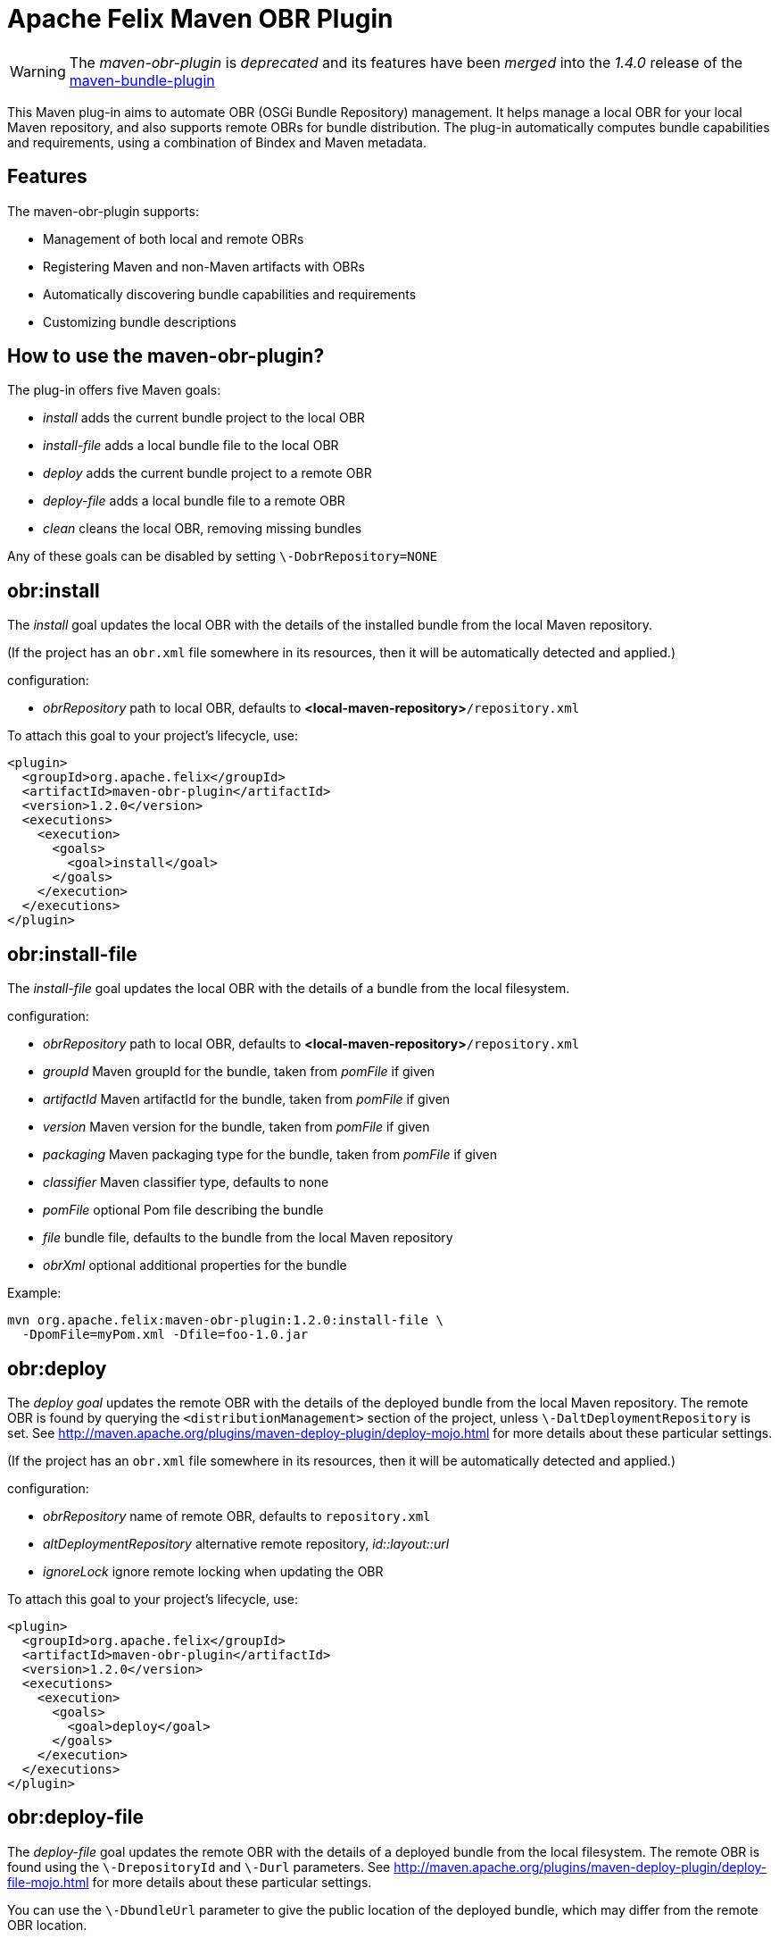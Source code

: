 = Apache Felix Maven OBR Plugin

WARNING: The _maven-obr-plugin_ is _deprecated_ and its features have been _merged_ into the _1.4.0_ release of the xref:documentation/subprojects/apache-felix-maven-bundle-plugin-bnd.adoc[maven-bundle-plugin]

This Maven plug-in aims to automate OBR (OSGi Bundle Repository) management.
It helps manage a local OBR for your local Maven repository, and also supports remote OBRs for bundle distribution.
The plug-in automatically computes bundle capabilities and requirements, using a combination of Bindex and Maven metadata.

== Features

The maven-obr-plugin supports:

* Management of both local and remote OBRs
* Registering Maven and non-Maven artifacts with OBRs
* Automatically discovering bundle capabilities and requirements
* Customizing bundle descriptions

== How to use the maven-obr-plugin?

The plug-in offers five Maven goals:

* _install_ adds the current bundle project to the local OBR
* _install-file_ adds a local bundle file to the local OBR
* _deploy_ adds the current bundle project to a remote OBR
* _deploy-file_ adds a local bundle file to a remote OBR
* _clean_ cleans the local OBR, removing missing bundles

Any of these goals can be disabled by setting `\-DobrRepository=NONE`

== obr:install

The _install_ goal updates the local OBR with the details of the installed bundle from the local Maven repository.

(If the project has an `obr.xml` file somewhere in its resources, then it will be automatically detected and applied.)

configuration:

* _obrRepository_ path to local OBR, defaults to *<local-maven-repository>*`/repository.xml`

To attach this goal to your project's lifecycle, use:

 <plugin>
   <groupId>org.apache.felix</groupId>
   <artifactId>maven-obr-plugin</artifactId>
   <version>1.2.0</version>
   <executions>
     <execution>
       <goals>
         <goal>install</goal>
       </goals>
     </execution>
   </executions>
 </plugin>

== obr:install-file

The _install-file_ goal updates the local OBR with the details of a bundle from the local filesystem.

configuration:

* _obrRepository_ path to local OBR, defaults to *<local-maven-repository>*`/repository.xml`
* _groupId_ Maven groupId for the bundle, taken from _pomFile_ if given
* _artifactId_ Maven artifactId for the bundle, taken from _pomFile_ if given
* _version_ Maven version for the bundle, taken from _pomFile_ if given
* _packaging_ Maven packaging type for the bundle, taken from _pomFile_ if given
* _classifier_ Maven classifier type, defaults to none
* _pomFile_ optional Pom file describing the bundle
* _file_ bundle file, defaults to the bundle from the local Maven repository
* _obrXml_ optional additional properties for the bundle

Example:

 mvn org.apache.felix:maven-obr-plugin:1.2.0:install-file \
   -DpomFile=myPom.xml -Dfile=foo-1.0.jar

== obr:deploy

The _deploy goal_ updates the remote OBR with the details of the deployed bundle from the local Maven repository.
The remote OBR is found by querying the `<distributionManagement>` section of the project, unless `\-DaltDeploymentRepository` is set.
See http://maven.apache.org/plugins/maven-deploy-plugin/deploy-mojo.html for more details about these particular settings.

(If the project has an `obr.xml` file somewhere in its resources, then it will be automatically detected and applied.)

configuration:

* _obrRepository_ name of remote OBR, defaults to `repository.xml`
* _altDeploymentRepository_ alternative remote repository, _id::layout::url_
* _ignoreLock_ ignore remote locking when updating the OBR

To attach this goal to your project's lifecycle, use:

 <plugin>
   <groupId>org.apache.felix</groupId>
   <artifactId>maven-obr-plugin</artifactId>
   <version>1.2.0</version>
   <executions>
     <execution>
       <goals>
         <goal>deploy</goal>
       </goals>
     </execution>
   </executions>
 </plugin>

== obr:deploy-file

The _deploy-file_ goal updates the remote OBR with the details of a deployed bundle from the local filesystem.
The remote OBR is found using the `\-DrepositoryId` and `\-Durl` parameters.
See http://maven.apache.org/plugins/maven-deploy-plugin/deploy-file-mojo.html for more details about these particular settings.

You can use the `\-DbundleUrl` parameter to give the public location of the deployed bundle, which may differ from the remote OBR location.

configuration:

* _obrRepository_ name of remote OBR, defaults to `repository.xml`
* _repositoryId_ optional repository id, used to lookup authentication settings
* _url_ remote repository transport URL, like
+
scpexe://host/path/to/obr

* _bundleUrl_ public URL of deployed bundle, like
+
http://www.foo.org/bundles/foo.jar

* _groupId_ Maven groupId for the bundle, taken from _pomFile_ if given
* _artifactId_ Maven artifactId for the bundle, taken from _pomFile_ if given
* _version_ Maven version for the bundle, taken from _pomFile_ if given
* _packaging_ Maven packaging type for the bundle, taken from _pomFile_ if given
* _classifier_ Maven classifier type, defaults to none
* _pomFile_ optional Pom file describing the bundle
* _file_ bundle file, defaults to the bundle from the local Maven repository
* _obrXml_ optional additional properties for the bundle
* _ignoreLock_ ignore remote locking when updating the OBR

Example:

 mvn org.apache.felix:maven-obr-plugin:1.2.0:deploy-file \
   -DpomFile=myPom.xml -Dfile=foo-1.0.jar -Durl=file:/tmp/example/OBR \
   -DbundleUrl=http://www.foo.org/bundles/foo.jar

== obr:clean

Sometimes you would like to clean your local OBR because it contains bundles that are no longer in your local Maven repository.
This case often occurs when artifacts were deleted manually.
The maven-obr-plugin provides a simple goal to check for missing bundles, and remove them from the local OBR.

configuration:

* _obrRepository_ path to local OBR, defaults to *<local-maven-repository>*`{}{`}`/repository.xml`

To attach this goal to your project's lifecycle, use:

 <plugin>
   <groupId>org.apache.felix</groupId>
   <artifactId>maven-obr-plugin</artifactId>
   <version>1.2.0</version>
   <executions>
     <execution>
       <goals>
         <goal>clean</goal>
       </goals>
     </execution>
   </executions>
 </plugin>

== Concurrent updates

With a remote OBR, several uploads may occur at the same time.
However, the remote OBR is centralized in one file, so concurrent modification must be avoided.
To achieve this, the plug-in implements a locking system.
Each time the plug-in tries to modify the file it sets a file based lock.
If it can't take the lock, it will wait and retry.
After 3 attempts the upload process fails.
To bypass this lock add `\-DignoreLock` to the command-line (or add `<ignoreLock>true<ignoreLock>` to the configuration section of your Pom).

== FTP protocol

Not all protocols are supported by Maven out of the box.
For example the ftp protocol requires the _wagon-ftp_ component.
To enable the ftp protocol add this to your Pom:

 <build>
   <extensions>
     <extension>
       <groupId>org.apache.maven.wagon</groupId>
       <artifactId>wagon-ftp</artifactId>
       <version>1.0-alpha-6</version>
     </extension>
   </extensions>
 </build>

== How the plug-in computes the description of the bundle

The description of the bundle comes from three different sources:

* Bindex : Bindex is a tool that analyzes a bundle manifest to generate OBR description
* pom.xml : by analyzing the pom file, various information is collected (symbolic name ...)
* obr.xml : this file contains customized description and capabilities for the bundle

These sources are merged together using the following precedence:

 Bindex
 | (overrides)
 pom.xml
 | (overrides)
 obr.xml

A warning message is displayed when existing information is overridden.

== Known issues & limitations

. obr.xml (file given by the user to add properties not found by Bindex) must be correct, because the plug-in does not check its syntax.
